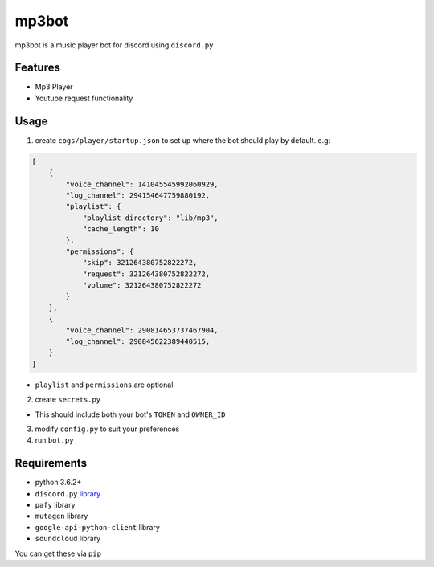 mp3bot
==========

mp3bot is a music player bot for discord using ``discord.py``

Features
------------

* Mp3 Player
* Youtube request functionality

Usage
------------
1. create ``cogs/player/startup.json`` to set up where the bot should play by default. e.g:

.. code:: json

    [
        {
            "voice_channel": 141045545992060929,
            "log_channel": 294154647759880192,
            "playlist": {
                "playlist_directory": "lib/mp3",
                "cache_length": 10
            },
            "permissions": {
                "skip": 321264380752822272,
                "request": 321264380752822272,
                "volume": 321264380752822272
            }
        },
        {
            "voice_channel": 290814653737467904,
            "log_channel": 290845622389440515,
        }
    ]

* ``playlist`` and ``permissions`` are optional

2. create ``secrets.py``

* This should include both your bot's ``TOKEN`` and ``OWNER_ID``

3. modify ``config.py`` to suit your preferences

4. run ``bot.py``

Requirements
------------
* python 3.6.2+
*  ``discord.py`` `library <https://github.com/Rapptz/discord.py/tree/rewrite>`_
* ``pafy`` library
* ``mutagen`` library
* ``google-api-python-client`` library
* ``soundcloud`` library

You can get these via ``pip``
